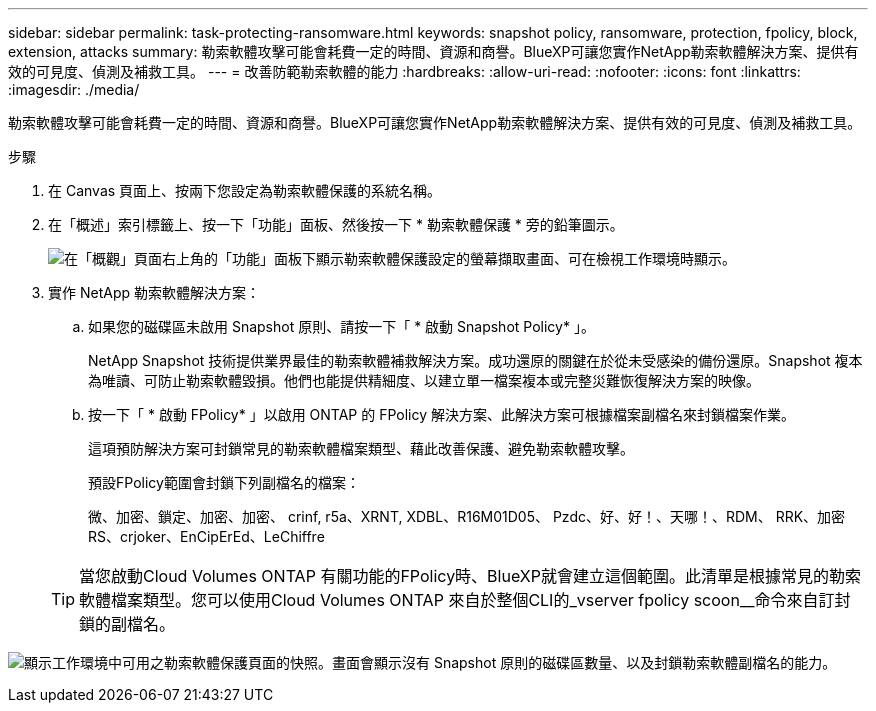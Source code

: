 ---
sidebar: sidebar 
permalink: task-protecting-ransomware.html 
keywords: snapshot policy, ransomware, protection, fpolicy, block, extension, attacks 
summary: 勒索軟體攻擊可能會耗費一定的時間、資源和商譽。BlueXP可讓您實作NetApp勒索軟體解決方案、提供有效的可見度、偵測及補救工具。 
---
= 改善防範勒索軟體的能力
:hardbreaks:
:allow-uri-read: 
:nofooter: 
:icons: font
:linkattrs: 
:imagesdir: ./media/


[role="lead"]
勒索軟體攻擊可能會耗費一定的時間、資源和商譽。BlueXP可讓您實作NetApp勒索軟體解決方案、提供有效的可見度、偵測及補救工具。

.步驟
. 在 Canvas 頁面上、按兩下您設定為勒索軟體保護的系統名稱。
. 在「概述」索引標籤上、按一下「功能」面板、然後按一下 * 勒索軟體保護 * 旁的鉛筆圖示。
+
image:screenshot_features_ransomware.png["在「概觀」頁面右上角的「功能」面板下顯示勒索軟體保護設定的螢幕擷取畫面、可在檢視工作環境時顯示。"]

. 實作 NetApp 勒索軟體解決方案：
+
.. 如果您的磁碟區未啟用 Snapshot 原則、請按一下「 * 啟動 Snapshot Policy* 」。
+
NetApp Snapshot 技術提供業界最佳的勒索軟體補救解決方案。成功還原的關鍵在於從未受感染的備份還原。Snapshot 複本為唯讀、可防止勒索軟體毀損。他們也能提供精細度、以建立單一檔案複本或完整災難恢復解決方案的映像。

.. 按一下「 * 啟動 FPolicy* 」以啟用 ONTAP 的 FPolicy 解決方案、此解決方案可根據檔案副檔名來封鎖檔案作業。
+
這項預防解決方案可封鎖常見的勒索軟體檔案類型、藉此改善保護、避免勒索軟體攻擊。

+
預設FPolicy範圍會封鎖下列副檔名的檔案：

+
微、加密、鎖定、加密、加密、 crinf, r5a、XRNT, XDBL、R16M01D05、 Pzdc、好、好！、天哪！、RDM、 RRK、加密RS、crjoker、EnCipErEd、LeChiffre

+

TIP: 當您啟動Cloud Volumes ONTAP 有關功能的FPolicy時、BlueXP就會建立這個範圍。此清單是根據常見的勒索軟體檔案類型。您可以使用Cloud Volumes ONTAP 來自於整個CLI的_vserver fpolicy scoon__命令來自訂封鎖的副檔名。





image:screenshot_ransomware_protection.gif["顯示工作環境中可用之勒索軟體保護頁面的快照。畫面會顯示沒有 Snapshot 原則的磁碟區數量、以及封鎖勒索軟體副檔名的能力。"]
